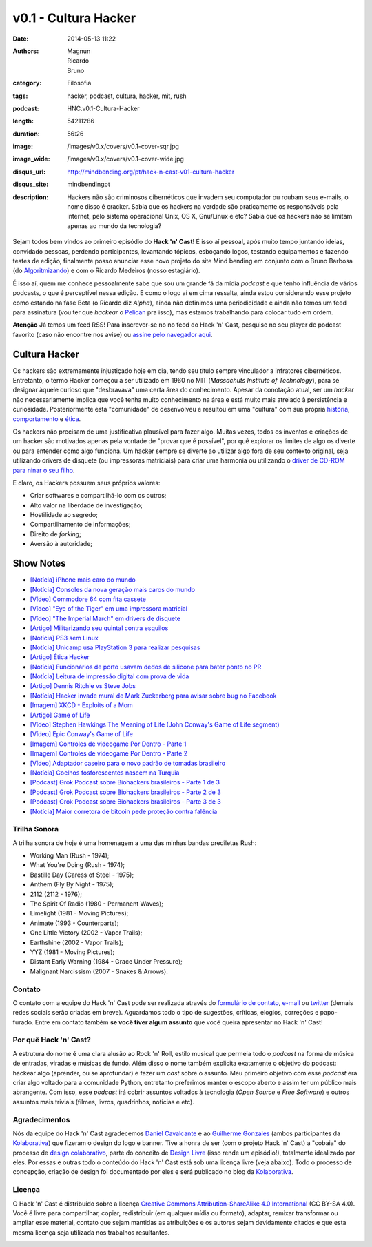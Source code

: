 v0.1 - Cultura Hacker
#####################
:date: 2014-05-13 11:22
:authors: Magnun, Ricardo, Bruno
:category: Filosofia
:tags: hacker, podcast, cultura, hacker, mit, rush
:podcast: HNC.v0.1-Cultura-Hacker
:length: 54211286
:duration: 56:26
:image: /images/v0.x/covers/v0.1-cover-sqr.jpg
:image_wide: /images/v0.x/covers/v0.1-cover-wide.jpg
:disqus_url: http://mindbending.org/pt/hack-n-cast-v01-cultura-hacker
:disqus_site: mindbendingpt
:description: Hackers não são criminosos cibernéticos que invadem seu computador ou roubam seus e-mails, o nome disso é cracker. Sabia que os hackers na verdade são praticamente os responsáveis pela internet, pelo sistema operacional Unix, OS X, Gnu/Linux e etc? Sabia que os hackers não se limitam apenas ao mundo da tecnologia?

Sejam todos bem vindos ao primeiro episódio do **Hack 'n' Cast**! É isso aí pessoal, após muito tempo juntando ideias, convidado pessoas, perdendo participantes, levantando tópicos, esboçando logos, testando equipamentos e fazendo testes de edição, finalmente posso anunciar esse novo projeto do site Mind bending em conjunto com o Bruno Barbosa (do `Algoritmizando`_) e com o Ricardo Medeiros (nosso estagiário).

.. image:: {filename}/images/Hack-n-Cast-Beta.png
        :target: {filename}/images/Hack-n-Cast-Beta.png
        :align: center
        :alt: Hack 'n' Cast Beta

.. role:: strike

É isso aí, quem me conhece pessoalmente sabe que sou um grande fã da mídia *podcast* e que tenho influência de vários podcasts, o que é perceptível nessa edição. E como o logo aí em cima ressalta, ainda estou considerando esse projeto como estando na fase Beta (o Ricardo diz *Alpha*), ainda não definimos uma periodicidade :strike:`e ainda não temos um feed para assinatura` (vou ter que *hackear* o `Pelican`_ pra isso), mas estamos trabalhando para colocar tudo em ordem.

.. class:: panel-body bg-info

        **Atenção** Já temos um feed RSS! Para inscrever-se no no feed do Hack 'n' Cast, pesquise no seu player de podcast favorito (caso não encontre nos avise) ou `assine pelo navegador aqui`_.

.. more

Cultura Hacker
--------------

.. image:: {filename}/images/v0.x/HackerLogoSticker.gif
        :target: {filename}/images/v0.x/HackerLogoSticker.gif
        :align: center
        :alt: Hacker Logo

Os hackers são extremamente injustiçado hoje em dia, tendo seu título sempre vinculador a infratores cibernéticos. Entretanto, o termo Hacker começou a ser utilizado em 1960 no MIT (*Massachuts Institute of Technology*), para se designar àquele curioso que "desbravava" uma certa área do conhecimento. Apesar da conotação atual, ser um *hacker* não necessariamente implica que você tenha muito conhecimento na área e está muito mais atrelado à persistência e curiosidade. Posteriormente esta "comunidade" de desenvolveu e resultou em uma "cultura" com sua própria `história`_, `comportamento`_ e `ética`_.

Os hackers não precisam de uma justificativa plausível para fazer algo. Muitas vezes, todos os inventos e criações de um hacker são motivados apenas pela vontade de "provar que é possível", por quê explorar os limites de algo os diverte ou para entender como algo funciona. Um hacker sempre se diverte ao utilizar algo fora de seu contexto original, seja utilizando drivers de disquete (ou impressoras matriciais) para criar uma harmonia ou utilizando o `driver de CD-ROM para ninar o seu filho`_.

E claro, os Hackers possuem seus próprios valores:

- Criar softwares e compartilhá-lo com os outros;
- Alto valor na liberdade de investigação;
- Hostilidade ao segredo;
- Compartilhamento de informações;
- Direito de *forking*;
- Aversão à autoridade;



Show Notes
----------

- `[Notícia] iPhone mais caro do mundo`_
- `[Notícia] Consoles da nova geração mais caros do mundo`_
- `[Vídeo] Commodore 64 com fita cassete`_
- `[Vídeo] "Eye of the Tiger" em uma impressora matricial`_
- `[Vídeo] "The Imperial March" em drivers de disquete`_
- `[Artigo] Militarizando seu quintal contra esquilos`_
- `[Notícia] PS3 sem Linux`_
- `[Notícia] Unicamp usa PlayStation 3 para realizar pesquisas`_
- `[Artigo] Ética Hacker`_
- `[Notícia] Funcionários de porto usavam dedos de silicone para bater ponto no PR`_
- `[Notícia] Leitura de impressão digital com prova de vida`_
- `[Artigo] Dennis Ritchie vs Steve Jobs`_
- `[Notícia] Hacker invade mural de Mark Zuckerberg para avisar sobre bug no Facebook`_
- `[Imagem] XKCD - Exploits of a Mom`_
- `[Artigo] Game of Life`_
- `[Vídeo] Stephen Hawkings The Meaning of Life (John Conway's Game of Life segment)`_
- `[Vídeo] Epic Conway's Game of Life`_
- `[Imagem] Controles de videogame Por Dentro - Parte 1`_
- `[Imagem] Controles de videogame Por Dentro - Parte 2`_
- `[Vídeo] Adaptador caseiro para o novo padrão de tomadas brasileiro`_
- `[Notícia] Coelhos fosforescentes nascem na Turquia`_
- `[Podcast] Grok Podcast sobre Biohackers brasileiros - Parte 1 de 3`_
- `[Podcast] Grok Podcast sobre Biohackers brasileiros - Parte 2 de 3`_
- `[Podcast] Grok Podcast sobre Biohackers brasileiros - Parte 3 de 3`_
- `[Notícia] Maior corretora de bitcoin pede proteção contra falência`_

Trilha Sonora
=============

A trilha sonora de hoje é uma homenagem a uma das minhas bandas prediletas Rush:

- Working Man (Rush - 1974);
- What You're Doing (Rush - 1974);
- Bastille Day (Caress of Steel - 1975);
- Anthem (Fly By Night - 1975);
- 2112 (2112 - 1976);
- The Spirit Of Radio (1980 - Permanent Waves);
- Limelight (1981 - Moving Pictures);
- Animate (1993 - Counterparts);
- One Little Victory (2002 - Vapor Trails);
- Earthshine (2002 - Vapor Trails);
- YYZ (1981 - Moving Pictures);
- Distant Early Warning (1984 - Grace Under Pressure);
- Malignant Narcissism (2007 - Snakes & Arrows).


Contato
=======

O contato com a equipe do Hack 'n' Cast pode ser realizada através do `formulário de contato`_, `e-mail`_ ou `twitter`_ (demais redes sociais serão criadas em breve). Aguardamos todo o tipo de sugestões, críticas, elogios, correções e papo-furado. Entre em contato também **se você tiver algum assunto** que você queira apresentar no Hack 'n' Cast!

Por quê Hack 'n' Cast?
======================

A estrutura do nome é uma clara alusão ao Rock 'n' Roll, estilo musical que permeia todo o *podcast* na forma de música de entradas, viradas e músicas de fundo. Além disso o nome também explicita exatamente o objetivo do podcast: hackear algo (aprender, ou se aprofundar) e fazer um *cast* sobre o assunto. Meu primeiro objetivo com esse *podcast* era criar algo voltado para a comunidade Python, entretanto preferimos manter o escopo aberto e assim ter um público mais abrangente. Com isso, esse *podcast* irá cobrir assuntos voltados à tecnologia (*Open Source* e *Free Software*) e outros assuntos mais triviais (filmes, livros, quadrinhos, notícias e etc).

Agradecimentos
==============

Nós da equipe do Hack 'n' Cast agradecemos `Daniel Cavalcante`_ e ao `Guilherme Gonzales`_ (ambos participantes da `Kolaborativa`_) que fizeram o design do logo e banner. Tive a honra de ser (com o projeto Hack 'n' Cast) a "cobaia" do processo de `design colaborativo`_, parte do conceito de `Design Livre`_ (isso rende um episódio!), totalmente idealizado por eles. Por essas e outras todo o conteúdo do Hack  'n' Cast está sob uma licença livre (veja abaixo). Todo o processo de concepção, criação de design foi documentado por eles e será publicado no blog da `Kolaborativa`_.


Licença
=======

O Hack 'n' Cast é distribuído sobre a licença `Creative Commons Attribution-ShareAlike 4.0 International`_ (CC BY-SA 4.0). Você é livre para compartilhar, copiar, redistribuir (em qualquer mídia ou formato), adaptar, remixar transformar ou ampliar esse material, contato que sejam mantidas as atribuições e os autores sejam devidamente citados e que esta mesma licença seja utilizada nos trabalhos resultantes.

.. image:: {filename}/images/misc/cc-by-sa.png
        :target: http://creativecommons.org/licenses/by-sa/4.0/
        :align: center
        :alt: Licença Creative Commons


.. _Algoritmizando: http://algoritmizando.com/
.. _Pelican: /pt/series/migrando-para-o-pelican
.. _história: http://www.catb.org/esr/writings/homesteading/hacker-history/index.html
.. _comportamento: http://www.catb.org/esr/faqs/hacker-howto.html
.. _ética: http://en.wikipedia.org/wiki/Hacker_ethic
.. _driver de CD-ROM para ninar o seu filho: http://www.youtube.com/watch?v=bYcF_xX2DE8
.. _formulário de contato: /pt/contato
.. _e-mail: mailto: hackncast@gmail.com
.. _twitter: http://twitter.com/hackncast
.. _Creative Commons Attribution-ShareAlike 4.0 International: http://creativecommons.org/licenses/by-sa/4.0/
.. _assine pelo navegador aqui: http://feeds.feedburner.com/hack-n-cast
.. _Daniel Cavalcante: https://www.facebook.com/entediado.agenciaxfour
.. _Guilherme Gonzales: https://www.facebook.com/guilhermebrandaogonzalez
.. _Kolaborativa: http://www.kolaborativa.com.br/blog
.. _Design Livre: http://designlivre.org/
.. _design colaborativo: http://pt.slideshare.net/entediadoagenciaxfour/palesta-26629922
.. _mp3: https://archive.org/download/HNC.v0.1-Cultura-Hacker/HNC.v0.1-Cultura-Hacker.mp3
.. _ogg: https://archive.org/download/HNC.v0.1-Cultura-Hacker/HNC.v0.1-Cultura-Hacker.ogg
.. _zip: https://archive.org/download/HNC.v0.1-Cultura-Hacker/HNC.v0.1-Cultura-Hacker_vbr_mp3.zip

.. _[Notícia] iPhone mais caro do mundo: http://veja.abril.com.br/blog/impavido-colosso/a-preco-de-ouro-iphone-5s-vendido-no-brasil-e-o-mais-caro-do-mundo/
.. _[Notícia] Consoles da nova geração mais caros do mundo: http://jogos.uol.com.br/ultimas-noticias/2013/11/08/brasil-possui-os-videogames-de-nova-geracao-mais-caros-do-mundo.htm
.. _[Vídeo] Commodore 64 com fita cassete: https://www.youtube.com/watch?v=BnHW-f5ayhs
.. _[Vídeo] "Eye of the Tiger" em uma impressora matricial: http://vimeo.com/58200103
.. _[Vídeo] "The Imperial March" em drivers de disquete: https://www.youtube.com/watch?v=mjE4FVXlB1E
.. _[Artigo] Militarizando seu quintal contra esquilos: http://www.i-programmer.info/news/105-artificial-intelligence/3968-militarizing-your-backyard-with-python-and-ai.html
.. _[Notícia] PS3 sem Linux: http://jogos.uol.com.br/ultnot/finalboss/2010/03/29/ult3277u27333.jhtm
.. _[Notícia] Unicamp usa PlayStation 3 para realizar pesquisas: http://g1.globo.com/Noticias/Tecnologia/0,,MUL146410-6174,00-UNICAMP+USA+PLAYSTATION+PARA+REALIZAR+PESQUISAS.html
.. _[Artigo] Ética Hacker: http://en.wikipedia.org/wiki/Hacker_ethic
.. _[Notícia] Funcionários de porto usavam dedos de silicone para bater ponto no PR: http://www1.folha.uol.com.br/mercado/2014/02/1417256-funcionarios-de-porto-usavam-dedos-de-silicone-para-bater-ponto-no-pr.shtml
.. _[Notícia] Leitura de impressão digital com prova de vida: http://www.newscientist.com/article/mg21128225.100-fingerprint-scanner-to-spot-the-living-dead.html#.U1hnUPldUvk
.. _[Artigo] Dennis Ritchie vs Steve Jobs: http://www.digitaltrends.com/computing/was-dennis-ritchie-more-important-than-steve-jobs/
.. _[Notícia] Hacker invade mural de Mark Zuckerberg para avisar sobre bug no Facebook: http://www.tecmundo.com.br/facebook/43404-hacker-invade-mural-de-mark-zuckerberg-para-avisar-sobre-bug-no-facebook.htm
.. _[Imagem] XKCD - Exploits of a Mom: http://xkcd.com/327/
.. _[Artigo] Game of Life: http://en.wikipedia.org/wiki/Conway's_Game_of_Life
.. _[Imagem] Controles de videogame Por Dentro - Parte 1: http://blog.ballenphotography.com/post/45108562792
.. _[Imagem] Controles de videogame Por Dentro - Parte 2: http://blog.ballenphotography.com/post/65621843586
.. _[Vídeo] Adaptador caseiro para o novo padrão de tomadas brasileiro: https://www.youtube.com/watch?v=W5gU2rXsgn8
.. _[Notícia] Coelhos fosforescentes nascem na Turquia: http://animalplanet.discoverybrasil.uol.com.br/coelhos-fosforescentes-nascem-na-turquia/
.. _[Podcast] Grok Podcast sobre Biohackers brasileiros - Parte 1 de 3: http://www.grokpodcast.com/2013/02/19/episodio-83-biohackers-brasileiros-parte-1-de-3/
.. _[Podcast] Grok Podcast sobre Biohackers brasileiros - Parte 2 de 3: http://www.grokpodcast.com/2013/02/26/episodio-84-biohackers-brasileiros-parte-2-de-3/
.. _[Podcast] Grok Podcast sobre Biohackers brasileiros - Parte 3 de 3: http://www.grokpodcast.com/2013/03/06/episodio-85-biohackers-brasileiros-parte-3-de-3/
.. _[Notícia] Maior corretora de bitcoin pede proteção contra falência: http://www.infomoney.com.br/mercados/cambio/noticia/3215497/maior-corretora-bitcoin-pede-protecao-contra-falencia-divida
.. _[Vídeo] Epic Conway's Game of Life:  http://www.youtube.com/watch?v=C2vgICfQawE
.. _[Vídeo] Stephen Hawkings The Meaning of Life (John Conway's Game of Life segment): http://www.youtube.com/watch?v=CgOcEZinQ2I
